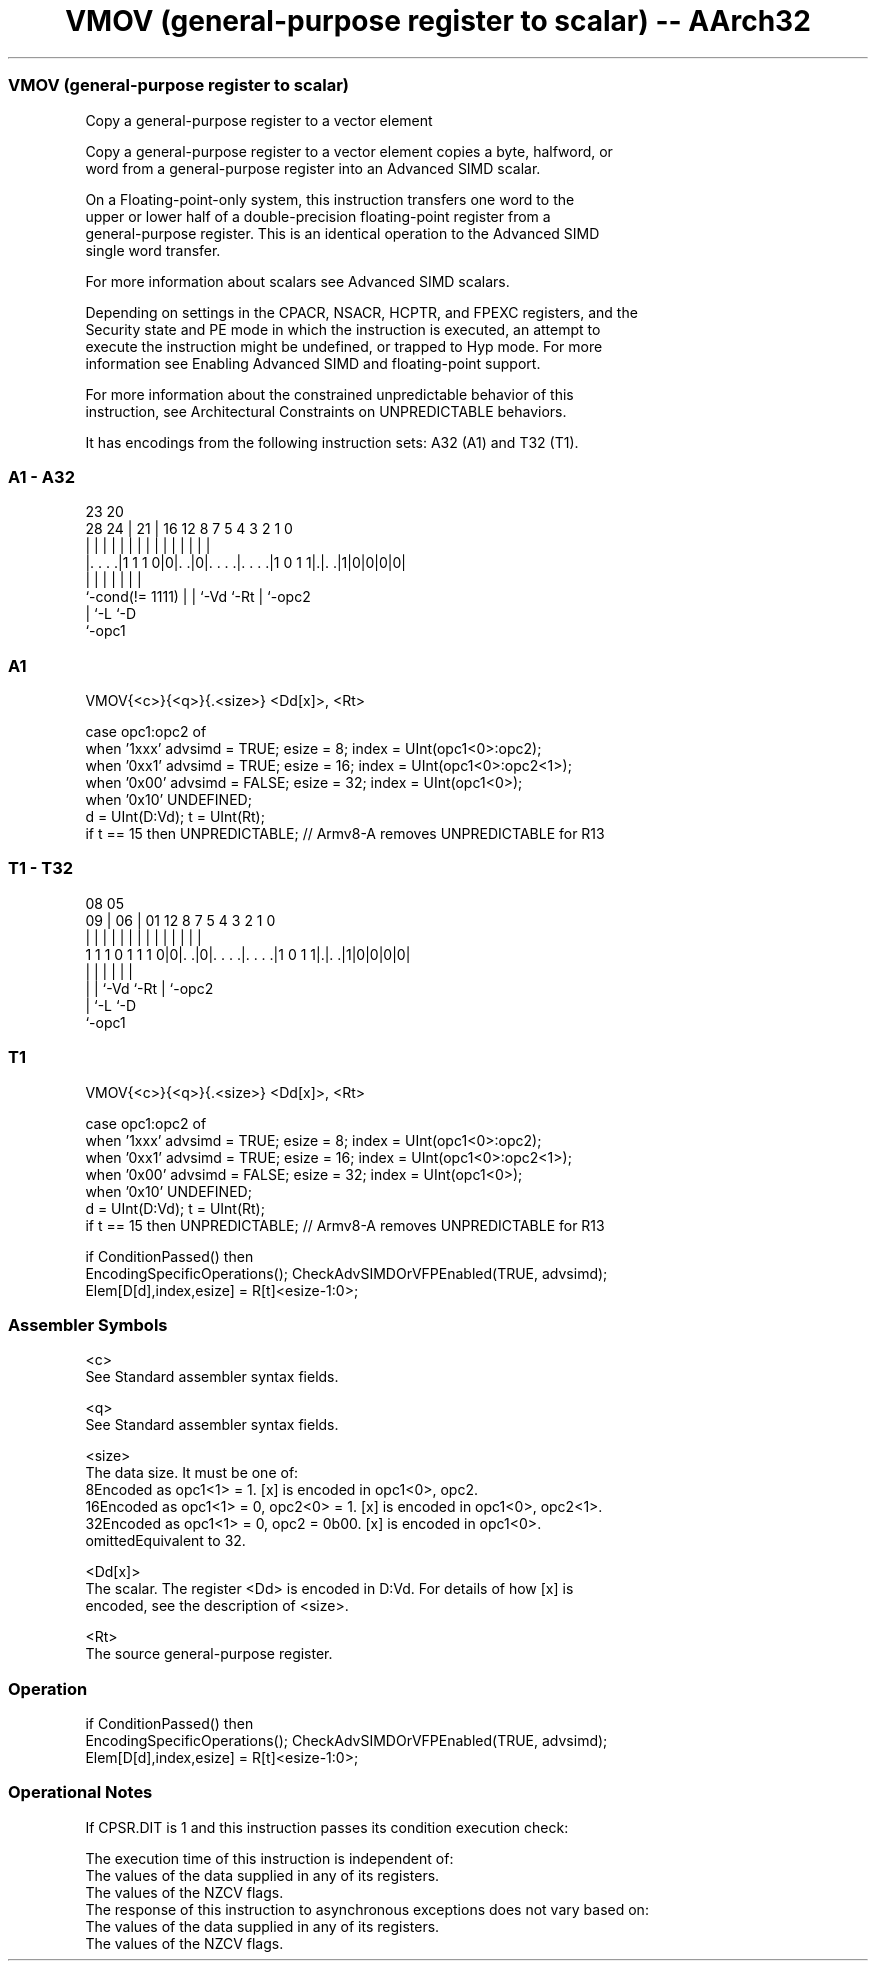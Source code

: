 .nh
.TH "VMOV (general-purpose register to scalar) -- AArch32" "7" " "  "instruction" "fpsimd"
.SS VMOV (general-purpose register to scalar)
 Copy a general-purpose register to a vector element

 Copy a general-purpose register to a vector element copies a byte, halfword, or
 word from a general-purpose register into an Advanced SIMD scalar.

 On a Floating-point-only system, this instruction transfers one word to the
 upper or lower half of a double-precision floating-point register from a
 general-purpose register. This is an identical operation to the Advanced SIMD
 single word transfer.

 For more information about scalars see Advanced SIMD scalars.

 Depending on settings in the CPACR, NSACR, HCPTR, and FPEXC registers, and the
 Security state and PE mode in which the instruction is executed, an attempt to
 execute the instruction might be undefined, or trapped to Hyp mode. For more
 information see Enabling Advanced SIMD and floating-point support.

 For more information about the constrained unpredictable behavior of this
 instruction, see Architectural Constraints on UNPREDICTABLE behaviors.


It has encodings from the following instruction sets:  A32 (A1) and  T32 (T1).

.SS A1 - A32
 
                                                                   
                                                                   
                   23    20                                        
         28      24 |  21 |      16      12       8 7   5 4 3 2 1 0
          |       | |   | |       |       |       | |   | | | | | |
  |. . . .|1 1 1 0|0|. .|0|. . . .|. . . .|1 0 1 1|.|. .|1|0|0|0|0|
  |                 |   | |       |               | |
  `-cond(!= 1111)   |   | `-Vd    `-Rt            | `-opc2
                    |   `-L                       `-D
                    `-opc1
  
  
 
.SS A1
 
 VMOV{<c>}{<q>}{.<size>} <Dd[x]>, <Rt>
 
 case opc1:opc2 of
     when '1xxx'  advsimd = TRUE;  esize = 8;  index = UInt(opc1<0>:opc2);
     when '0xx1'  advsimd = TRUE;  esize = 16;  index = UInt(opc1<0>:opc2<1>);
     when '0x00'  advsimd = FALSE;  esize = 32;  index = UInt(opc1<0>);
     when '0x10'  UNDEFINED;
 d = UInt(D:Vd);  t = UInt(Rt);
 if t == 15 then UNPREDICTABLE; // Armv8-A removes UNPREDICTABLE for R13
.SS T1 - T32
 
                                                                   
                                                                   
                   08    05                                        
                 09 |  06 |      01      12       8 7   5 4 3 2 1 0
                  | |   | |       |       |       | |   | | | | | |
   1 1 1 0 1 1 1 0|0|. .|0|. . . .|. . . .|1 0 1 1|.|. .|1|0|0|0|0|
                    |   | |       |               | |
                    |   | `-Vd    `-Rt            | `-opc2
                    |   `-L                       `-D
                    `-opc1
  
  
 
.SS T1
 
 VMOV{<c>}{<q>}{.<size>} <Dd[x]>, <Rt>
 
 case opc1:opc2 of
     when '1xxx'  advsimd = TRUE;  esize = 8;  index = UInt(opc1<0>:opc2);
     when '0xx1'  advsimd = TRUE;  esize = 16;  index = UInt(opc1<0>:opc2<1>);
     when '0x00'  advsimd = FALSE;  esize = 32;  index = UInt(opc1<0>);
     when '0x10'  UNDEFINED;
 d = UInt(D:Vd);  t = UInt(Rt);
 if t == 15 then UNPREDICTABLE; // Armv8-A removes UNPREDICTABLE for R13
 
 if ConditionPassed() then
     EncodingSpecificOperations();  CheckAdvSIMDOrVFPEnabled(TRUE, advsimd);
     Elem[D[d],index,esize] = R[t]<esize-1:0>;
 

.SS Assembler Symbols

 <c>
  See Standard assembler syntax fields.

 <q>
  See Standard assembler syntax fields.

 <size>
  The data size. It must be one of:
  8Encoded as opc1<1> = 1. [x] is encoded in opc1<0>, opc2.
  16Encoded as opc1<1> = 0, opc2<0> = 1. [x] is encoded in opc1<0>, opc2<1>.
  32Encoded as opc1<1> = 0, opc2 = 0b00. [x] is encoded in opc1<0>.
  omittedEquivalent to 32.

 <Dd[x]>
  The scalar. The register <Dd> is encoded in D:Vd. For details of how [x] is
  encoded, see the description of <size>.

 <Rt>
  The source general-purpose register.



.SS Operation

 if ConditionPassed() then
     EncodingSpecificOperations();  CheckAdvSIMDOrVFPEnabled(TRUE, advsimd);
     Elem[D[d],index,esize] = R[t]<esize-1:0>;


.SS Operational Notes

 
 If CPSR.DIT is 1 and this instruction passes its condition execution check: 
 
 The execution time of this instruction is independent of: 
 The values of the data supplied in any of its registers.
 The values of the NZCV flags.
 The response of this instruction to asynchronous exceptions does not vary based on: 
 The values of the data supplied in any of its registers.
 The values of the NZCV flags.

